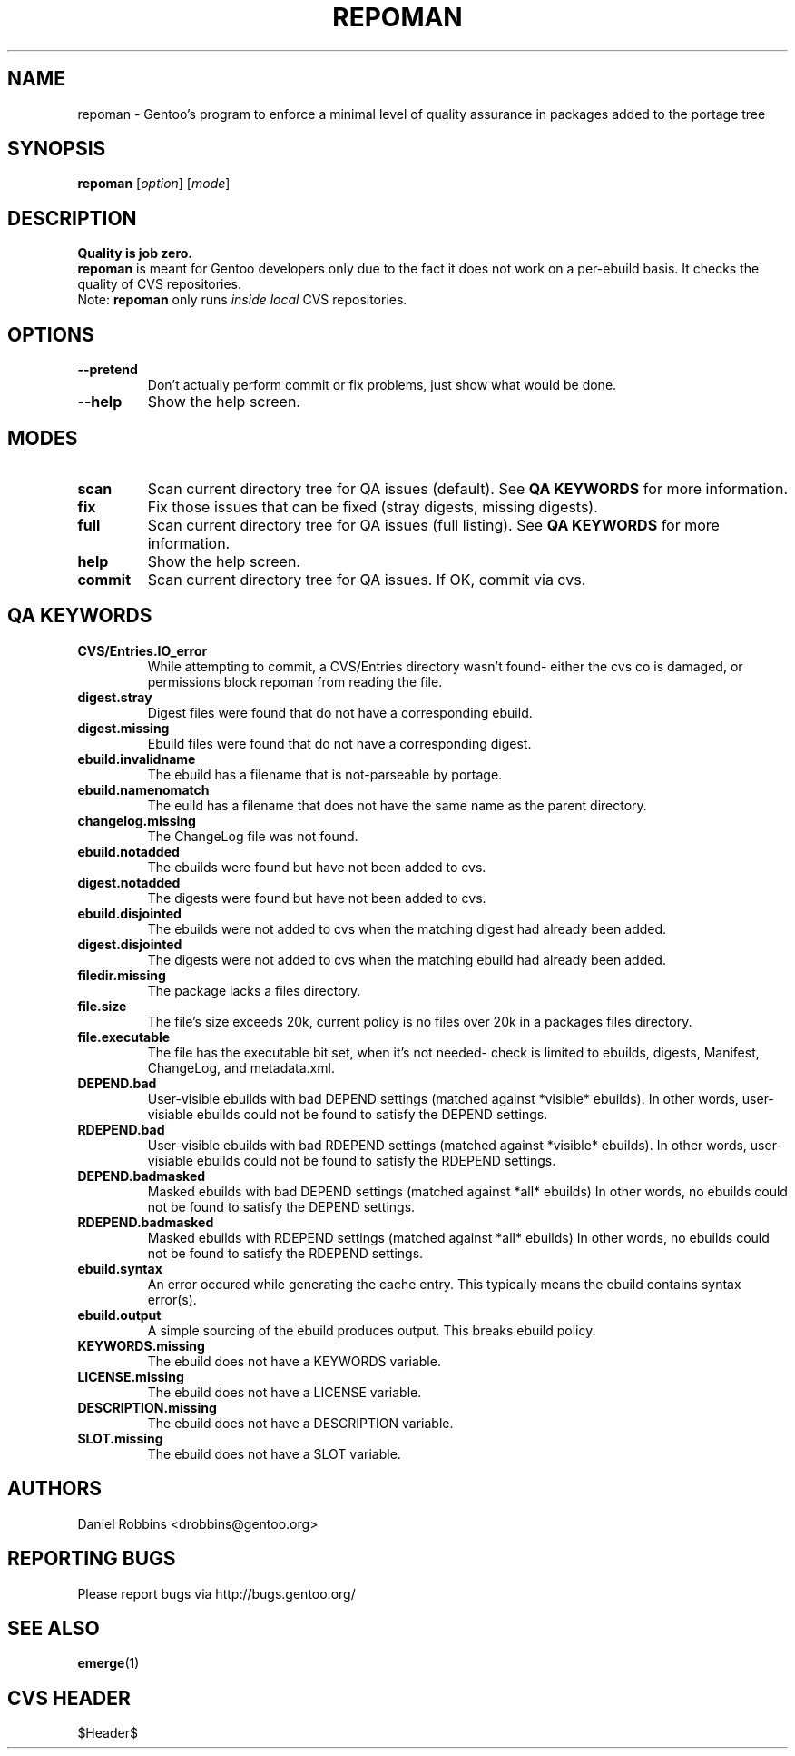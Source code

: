 .TH "REPOMAN" "1" "Nov 2002" "Portage 2.0.44" "Portage"
.SH NAME
repoman \- Gentoo's program to enforce a minimal level of quality assurance in packages added to the portage tree
.SH SYNOPSIS
\fBrepoman\fR [\fIoption\fR] [\fImode\fR]
.SH DESCRIPTION
.BR "Quality is job zero."
.br
.BR repoman
is meant for Gentoo developers only due to the fact it does not work on a per-ebuild basis.
It checks the quality of CVS repositories.
.br
Note: \fBrepoman\fR only runs \fIinside local\fR CVS repositories.
.SH OPTIONS 
.TP
.B --pretend
Don't actually perform commit or fix problems, just show what would be done.
.TP
.B --help
Show the help screen.
.SH MODES
.TP
.B scan
Scan current directory tree for QA issues (default).  See \fBQA KEYWORDS\fR for more
information.
.TP
.B fix
Fix those issues that can be fixed (stray digests, missing digests).
.TP
.B full
Scan current directory tree for QA issues (full listing).  See \fBQA KEYWORDS\fR for more
information.
.TP
.B help
Show the help screen.
.TP
.B commit
Scan current directory tree for QA issues.  If OK, commit via cvs.
.SH QA KEYWORDS
.TP
.BR CVS/Entries.IO_error
While attempting to commit, a CVS/Entries directory wasn't found- either the cvs co is damaged, or permissions block repoman from reading the file.
.TP
.BR digest.stray
Digest files were found that do not have a corresponding ebuild.
.TP
.BR digest.missing
Ebuild files were found that do not have a corresponding digest.
.TP
.BR ebuild.invalidname
The ebuild has a filename that is not-parseable by portage.
.TP
.BR ebuild.namenomatch
The euild has a filename that does not have the same name as the parent directory.
.TP
.BR changelog.missing
The ChangeLog file was not found.
.TP
.BR ebuild.notadded
The ebuilds were found but have not been added to cvs.
.TP
.BR digest.notadded
The digests were found but have not been added to cvs.
.TP
.BR ebuild.disjointed
The ebuilds were not added to cvs when the matching digest had already been added.
.TP
.BR digest.disjointed
The digests were not added to cvs when the matching ebuild had already been added.
.TP
.BR filedir.missing
The package lacks a files directory.
.TP
.BR file.size
The file's size exceeds 20k, current policy is no files over 20k in a packages files directory.
.TP
.BR file.executable
The file has the executable bit set, when it's not needed- check is limited to ebuilds, digests, Manifest, ChangeLog, and metadata.xml.
.TP
.BR DEPEND.bad
User-visible ebuilds with bad DEPEND settings (matched against *visible* ebuilds).
In other words, user-visiable ebuilds could not be found to satisfy the DEPEND settings.
.TP
.BR RDEPEND.bad
User-visible ebuilds with bad RDEPEND settings (matched against *visible* ebuilds).
In other words, user-visiable ebuilds could not be found to satisfy the RDEPEND settings.
.TP
.BR DEPEND.badmasked
Masked ebuilds with bad DEPEND settings (matched against *all* ebuilds)
In other words, no ebuilds could not be found to satisfy the DEPEND settings.
.TP
.BR RDEPEND.badmasked
Masked ebuilds with RDEPEND settings (matched against *all* ebuilds)
In other words, no ebuilds could not be found to satisfy the RDEPEND settings.
.TP
.BR ebuild.syntax
An error occured while generating the cache entry.  This typically means the ebuild contains syntax error(s).
.TP
.BR ebuild.output
A simple sourcing of the ebuild produces output.  This breaks ebuild policy.
.TP
.BR KEYWORDS.missing
The ebuild does not have a KEYWORDS variable.
.TP
.BR LICENSE.missing
The ebuild does not have a LICENSE variable.
.TP
.BR DESCRIPTION.missing
The ebuild does not have a DESCRIPTION variable.
.TP
.BR SLOT.missing
The ebuild does not have a SLOT variable.
.SH AUTHORS
Daniel Robbins <drobbins@gentoo.org>
.SH "REPORTING BUGS"
Please report bugs via http://bugs.gentoo.org/
.SH "SEE ALSO"
.BR emerge (1)
.SH "CVS HEADER"
$Header$
